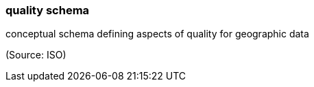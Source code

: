 === quality schema

conceptual schema defining aspects of quality for geographic data

(Source: ISO)

